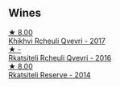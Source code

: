 
** Wines

#+begin_export html
<div class="flex-container">
  <a class="flex-item flex-item-left" href="/wines/809b126c-20d4-4a87-9c0f-fd297198781b.html">
    <img class="flex-bottle" src="/images/80/9b126c-20d4-4a87-9c0f-fd297198781b/2022-10-14-08-44-49-149693E7-6ED4-41B1-97F1-15FD709339F5-1-105-c.webp"></img>
    <section class="h">★ 8.00</section>
    <section class="h text-bolder">Khikhvi Rcheuli Qvevri - 2017</section>
  </a>

  <a class="flex-item flex-item-right" href="/wines/03818b31-2394-4714-a11c-42ce9cda25cf.html">
    <img class="flex-bottle" src="/images/03/818b31-2394-4714-a11c-42ce9cda25cf/2022-11-25-17-00-27-IMG-3403.webp"></img>
    <section class="h">★ -</section>
    <section class="h text-bolder">Rkatsiteli Rcheuli Qvevri - 2016</section>
  </a>

  <a class="flex-item flex-item-left" href="/wines/5b395bd8-c090-4bde-83b9-df409520dd90.html">
    <img class="flex-bottle" src="/images/5b/395bd8-c090-4bde-83b9-df409520dd90/2021-12-27-18-20-41-F222AA12-E679-425C-9E63-BCC17A3C9156-1-105-c.webp"></img>
    <section class="h">★ 8.00</section>
    <section class="h text-bolder">Rkatsiteli Reserve - 2014</section>
  </a>

</div>
#+end_export
